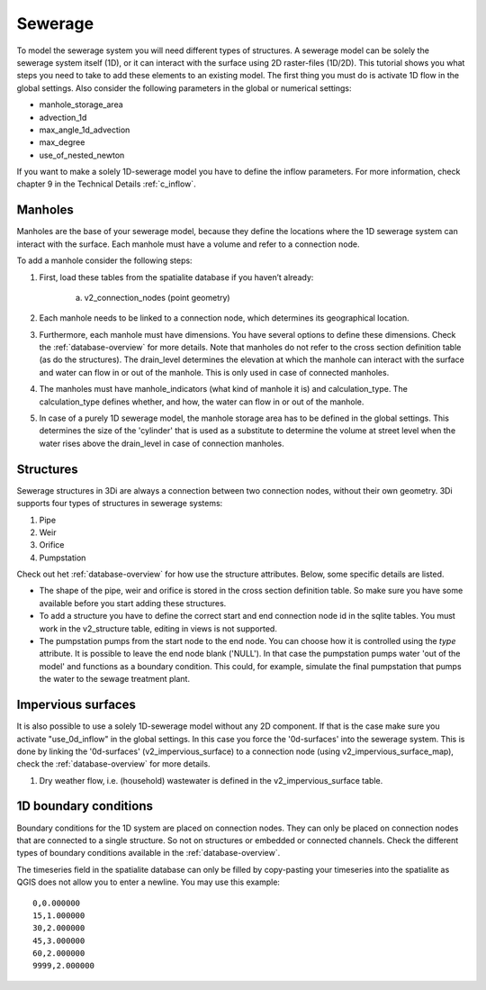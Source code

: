 Sewerage
============

To model the sewerage system you will need different types of structures. A sewerage model can be solely the sewerage system itself (1D), or it can interact with the surface using 2D raster-files (1D/2D). This tutorial shows you what steps you need to take to add these elements to an existing model. The first thing you must do is activate 1D flow in the global settings. Also consider the following parameters in the global or numerical settings:

* manhole_storage_area

* advection_1d

* max_angle_1d_advection

* max_degree

* use_of_nested_newton

If you want to make a solely 1D-sewerage model you have to define the inflow parameters. For more information, check chapter 9 in the Technical Details :ref:`c_inflow`.

Manholes
------------------------
Manholes are the base of your sewerage model, because they define the locations where the 1D sewerage system can interact with the surface. Each manhole must have a volume and refer to a connection node.

To add a manhole consider the following steps:

#. First, load these tables from the spatialite database if you haven’t already:

    a. v2_connection_nodes (point geometry)
	
#. Each manhole needs to be linked to a connection node, which determines its geographical location.

#. Furthermore, each manhole must have dimensions. You have several options to define these dimensions. Check the :ref:`database-overview` for more details. Note that manholes do not refer to the cross section definition table (as do the structures). The drain_level determines the elevation at which the manhole can interact with the surface and water can flow in or out of the manhole. This is only used in case of connected manholes.
	
#. The manholes must have manhole_indicators (what kind of manhole it is) and calculation_type. The calculation_type defines whether, and how, the water can flow in or out of the manhole.

#. In case of a purely 1D sewerage model, the manhole storage area has to be defined in the global settings. This determines the size of the 'cylinder' that is used as a substitute to determine the volume at street level when the water rises above the drain_level in case of connection manholes.


Structures
------------------------
Sewerage structures in 3Di are always a connection between two connection nodes, without their own geometry. 3Di supports four types of structures in sewerage systems:

#. Pipe

#. Weir

#. Orifice

#. Pumpstation

Check out het :ref:`database-overview` for how use the structure attributes. Below, some specific details are listed.

* The shape of the pipe, weir and orifice is stored in the cross section definition table. So make sure you have some available before you start adding these structures.

* To add a structure you have to define the correct start and end connection node id in the sqlite tables. You must work in the v2_structure table, editing in views is not supported.

* The pumpstation pumps from the start node to the end node. You can choose how it is controlled using the *type* attribute. It is possible to leave the end node blank ('NULL'). In that case the pumpstation pumps water 'out of the model' and functions as a boundary condition. This could, for example, simulate the final pumpstation that pumps the water to the sewage treatment plant.


Impervious surfaces
------------------------
It is also possible to use a solely 1D-sewerage model without any 2D component. If that is the case make sure you activate "use_0d_inflow" in the global settings. 
In this case you force the '0d-surfaces' into the sewerage system. This is done by linking the '0d-surfaces' (v2_impervious_surface) to a connection node (using v2_impervious_surface_map), check the :ref:`database-overview` for more details. 

#. Dry weather flow, i.e. (household) wastewater is defined in the v2_impervious_surface table.


1D boundary conditions
------------------------

Boundary conditions for the 1D system are placed on connection nodes. They can only be placed on connection nodes that are connected to a single structure. So not on structures or embedded or connected channels. Check the different types of boundary conditions available in the :ref:`database-overview`.

The timeseries field in the spatialite database can only be filled by copy-pasting your timeseries into the spatialite as QGIS does not allow you to enter a newline. You may use this example::
    
    0,0.000000
    15,1.000000
    30,2.000000
    45,3.000000
    60,2.000000
    9999,2.000000

